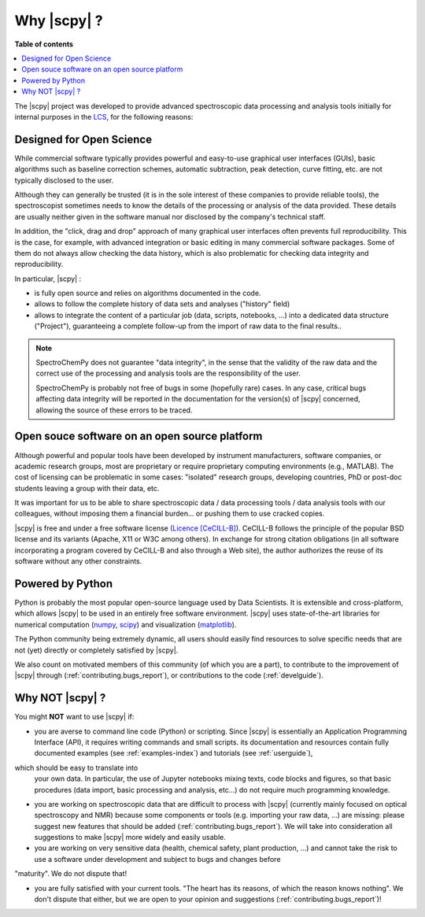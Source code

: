 .. _whyscpy:

****************************************
Why |scpy|  ?
****************************************

**Table of contents**

.. contents::
   :local:

The |scpy| project was developed to provide advanced spectroscopic data
processing and analysis tools initially for internal purposes in the
`LCS <https://www.lcs.ensicaen.fr/>`__, for the following reasons:

Designed for Open Science
==========================

While commercial software typically provides powerful and easy-to-use graphical user interfaces (GUIs), basic algorithms such as baseline correction schemes, automatic subtraction, peak detection, curve fitting, etc. are not typically disclosed to the user.

Although they can generally be trusted (it is in the sole interest of these companies to provide reliable tools), the spectroscopist sometimes needs to know the details of the processing or analysis of the data provided. These details are usually neither given in the software manual nor disclosed by the company's technical staff.

In addition, the "click, drag and drop" approach of many graphical user interfaces often prevents full reproducibility. This is the case, for example, with advanced integration or basic editing in many commercial software packages. Some of them do not always allow checking the data history, which is also problematic for checking data integrity and reproducibility.

In particular, |scpy| :

- is fully open source and relies on algorithms documented in the code.
- allows to follow the complete history of data sets and analyses ("history" field)
- allows to integrate the content of a particular job (data, scripts, notebooks, ...) into a dedicated data structure
  ("Project"), guaranteeing a complete follow-up from the import of raw data to the final results..

.. note::

    SpectroChemPy does not guarantee "data integrity", in the sense that the validity of the raw data and the correct use of the processing and analysis tools are the responsibility of the user.

    SpectroChemPy is probably not free of bugs in some (hopefully rare) cases. In any case, critical bugs affecting data
    integrity will be reported in the documentation for the version(s) of |scpy| concerned, allowing the source
    of these errors to be traced.

Open souce software on an open source platform
===============================================

Although powerful and popular tools have been developed by instrument manufacturers, software companies, or academic research groups, most are proprietary or require proprietary computing environments (e.g., MATLAB). The cost of licensing can be problematic in some cases: "isolated" research groups, developing countries, PhD or post-doc students leaving a group with their data, etc.

It was important for us to be able to share spectroscopic data / data processing tools / data analysis tools with our colleagues, without imposing them a financial burden... or pushing them to use cracked copies.

|scpy| is free and under a free software license
(`Licence [CeCILL-B] <https://cecill.info/index.en.html>`__). CeCILL-B follows the principle of the popular BSD license
and its variants (Apache, X11 or W3C among others). In exchange for strong citation obligations (in all software
incorporating a program covered by CeCILL-B and also through a Web site), the author authorizes the reuse of its
software without any other constraints.

Powered by Python
==================

Python is probably the most popular open-source language used by Data Scientists. It is extensible and cross-platform,
which allows |scpy| to be used in an entirely free software
environment. |scpy| uses state-of-the-art
libraries for numerical computation (`numpy <https://numpy.org/>`__, `scipy <https://www.scipy.org/>`__) and
visualization (`matplotlib <https://matplotlib.org/>`__).

The Python community being extremely dynamic, all users should easily find resources to solve specific needs that are not (yet) directly or completely satisfied by |scpy|.

We also count on motivated members of this community (of which you are a
part), to contribute to the improvement of
|scpy| through (:ref:`contributing.bugs_report`), or contributions to the code (:ref:`develguide`).

Why NOT |scpy| ?
========================

You might **NOT** want to use |scpy| if:

- you are averse to command line code (Python) or scripting. Since
  |scpy| is essentially an Application Programming Interface (API), it
  requires writing commands and small scripts. its documentation and resources contain fully documented
  examples (see :ref:`examples-index`) and tutorials (see :ref:`userguide`),
which should be easy to translate into
  your own data. In particular, the use of Jupyter notebooks mixing texts, code blocks and figures, so that basic
  procedures (data import, basic processing and analysis, etc...) do not require much programming knowledge.

- you are working on spectroscopic data that are difficult to process with |scpy| (currently mainly
  focused on optical spectroscopy and NMR) because some components or tools (e.g. importing your raw data, ...) are
  missing: please suggest new features that should be added (:ref:`contributing.bugs_report`). We will take into
  consideration all suggestions to make |scpy| more widely and easily usable.

- you are working on very sensitive data (health, chemical safety, plant production, ...) and cannot take the risk to
  use a software under development and subject to bugs and changes before
"maturity". We do not dispute that!

- you are fully satisfied with your current tools. "The heart has its reasons, of which the reason knows nothing". We
  don't dispute that either, but we are open to your opinion and suggestions (:ref:`contributing.bugs_report`)!
